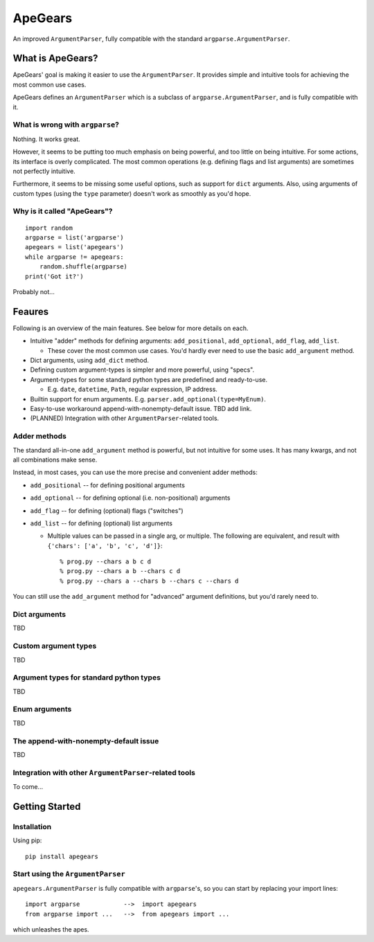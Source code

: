 =========
ApeGears
=========

An improved ``ArgumentParser``, fully compatible with the standard ``argparse.ArgumentParser``.


What is ApeGears?
====================================

ApeGears' goal is making it easier to use the ``ArgumentParser``.
It provides simple and intuitive tools for achieving the most common use cases.

ApeGears defines an ``ArgumentParser`` which is a subclass of ``argparse.ArgumentParser``, and
is fully compatible with it.


What is wrong with ``argparse``?
---------------------------------

Nothing.  It works great.

However, it seems to be putting too much emphasis on being powerful, and too little on being intuitive.
For some actions, its interface is overly complicated.
The most common operations (e.g. defining flags and list arguments) are sometimes not perfectly intuitive.

Furthermore, it seems to be missing some useful options, such as support for ``dict`` arguments.
Also, using arguments of custom types (using the ``type`` parameter) doesn't work as smoothly as you'd hope.


Why is it called "ApeGears"?
--------------------------------

::

    import random
    argparse = list('argparse')
    apegears = list('apegears')
    while argparse != apegears:
        random.shuffle(argparse)
    print('Got it?')

Probably not...



Feaures
====================================

Following is an overview of the main features.  See below for more details on each.

- Intuitive "adder" methods for defining arguments: ``add_positional``, ``add_optional``, ``add_flag``, ``add_list``.

  - These cover the most common use cases.  You'd hardly ever need to use the basic ``add_argument`` method.

- Dict arguments, using ``add_dict`` method.
- Defining custom argument-types is simpler and more powerful, using "specs".
- Argument-types for some standard python types are predefined and ready-to-use.

  - E.g. ``date``, ``datetime``, ``Path``, regular expression, IP address.

- Builtin support for enum arguments. E.g. ``parser.add_optional(type=MyEnum)``.
- Easy-to-use workaround append-with-nonempty-default issue. TBD add link.
- (PLANNED) Integration with other ``ArgumentParser``-related tools.


Adder methods
---------------------------------------

The standard all-in-one ``add_argument`` method is powerful, but not intuitive for some uses.
It has many kwargs, and not all combinations make sense.

Instead, in most cases, you can use the more precise and convenient adder methods:

- ``add_positional`` -- for defining positional arguments
- ``add_optional`` -- for defining optional (i.e. non-positional) arguments
- ``add_flag`` -- for defining (optional) flags ("switches")
- ``add_list`` -- for defining (optional) list arguments

  - Multiple values can be passed in a single arg, or multiple.  The following are equivalent,
    and result with ``{'chars': ['a', 'b', 'c', 'd']}``::

        % prog.py --chars a b c d
        % prog.py --chars a b --chars c d
        % prog.py --chars a --chars b --chars c --chars d

You can still use the ``add_argument`` method for "advanced" argument definitions, but you'd rarely need to.


Dict arguments
----------------
TBD


Custom argument types
-------------------------
TBD


Argument types for standard python types
------------------------------------------
TBD


Enum arguments
----------------
TBD


The append-with-nonempty-default issue
------------------------------------------
TBD


Integration with other ``ArgumentParser``-related tools
------------------------------------------------------------
To come...



Getting Started
====================================

Installation
---------------

Using pip::

    pip install apegears


Start using the ``ArgumentParser``
-----------------------------------

``apegears.ArgumentParser`` is fully compatible with ``argparse``'s, so you can start
by replacing your import lines::

    import argparse            -->  import apegears
    from argparse import ...   -->  from apegears import ...

which unleashes the apes.


